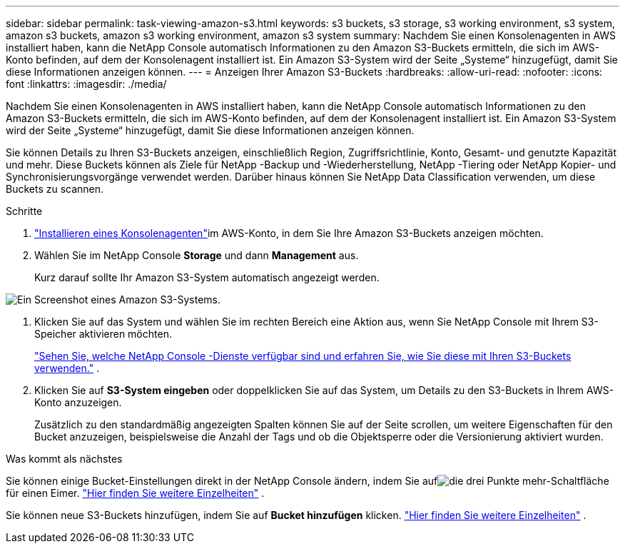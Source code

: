---
sidebar: sidebar 
permalink: task-viewing-amazon-s3.html 
keywords: s3 buckets, s3 storage, s3 working environment, s3 system, amazon s3 buckets, amazon s3 working environment, amazon s3 system 
summary: Nachdem Sie einen Konsolenagenten in AWS installiert haben, kann die NetApp Console automatisch Informationen zu den Amazon S3-Buckets ermitteln, die sich im AWS-Konto befinden, auf dem der Konsolenagent installiert ist.  Ein Amazon S3-System wird der Seite „Systeme“ hinzugefügt, damit Sie diese Informationen anzeigen können. 
---
= Anzeigen Ihrer Amazon S3-Buckets
:hardbreaks:
:allow-uri-read: 
:nofooter: 
:icons: font
:linkattrs: 
:imagesdir: ./media/


[role="lead"]
Nachdem Sie einen Konsolenagenten in AWS installiert haben, kann die NetApp Console automatisch Informationen zu den Amazon S3-Buckets ermitteln, die sich im AWS-Konto befinden, auf dem der Konsolenagent installiert ist.  Ein Amazon S3-System wird der Seite „Systeme“ hinzugefügt, damit Sie diese Informationen anzeigen können.

Sie können Details zu Ihren S3-Buckets anzeigen, einschließlich Region, Zugriffsrichtlinie, Konto, Gesamt- und genutzte Kapazität und mehr.  Diese Buckets können als Ziele für NetApp -Backup und -Wiederherstellung, NetApp -Tiering oder NetApp Kopier- und Synchronisierungsvorgänge verwendet werden.  Darüber hinaus können Sie NetApp Data Classification verwenden, um diese Buckets zu scannen.

.Schritte
. https://docs.netapp.com/us-en/console-setup-admin/task-quick-start-connector-aws.html["Installieren eines Konsolenagenten"^]im AWS-Konto, in dem Sie Ihre Amazon S3-Buckets anzeigen möchten.
. Wählen Sie im NetApp Console *Storage* und dann *Management* aus.
+
Kurz darauf sollte Ihr Amazon S3-System automatisch angezeigt werden.



image:screenshot-amazon-s3-we.png["Ein Screenshot eines Amazon S3-Systems."]

. Klicken Sie auf das System und wählen Sie im rechten Bereich eine Aktion aus, wenn Sie NetApp Console mit Ihrem S3-Speicher aktivieren möchten.
+
link:task-s3-enable-data-services.html["Sehen Sie, welche NetApp Console -Dienste verfügbar sind und erfahren Sie, wie Sie diese mit Ihren S3-Buckets verwenden."] .

. Klicken Sie auf *S3-System eingeben* oder doppelklicken Sie auf das System, um Details zu den S3-Buckets in Ihrem AWS-Konto anzuzeigen.
+
Zusätzlich zu den standardmäßig angezeigten Spalten können Sie auf der Seite scrollen, um weitere Eigenschaften für den Bucket anzuzeigen, beispielsweise die Anzahl der Tags und ob die Objektsperre oder die Versionierung aktiviert wurden.



.Was kommt als nächstes
Sie können einige Bucket-Einstellungen direkt in der NetApp Console ändern, indem Sie aufimage:button-horizontal-more.gif["die drei Punkte mehr-Schaltfläche"] für einen Eimer. link:task-change-s3-bucket-settings.html["Hier finden Sie weitere Einzelheiten"] .

Sie können neue S3-Buckets hinzufügen, indem Sie auf *Bucket hinzufügen* klicken. link:task-add-s3-bucket.html["Hier finden Sie weitere Einzelheiten"] .
